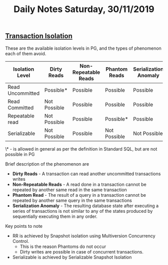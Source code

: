 #+TITLE: Daily Notes Saturday, 30/11/2019
** [[https://www.postgresql.org/docs/9.5/transaction-iso.html][Transaction Isolation]] 
These are the available isolation levels in PG, and the types of phenomenon each of them avoid.  

| Isolation Level  | Dirty Reads  | Non-Repeatable Reads | Phantom Reads | Serialization Anomaly |
|------------------+--------------+----------------------+---------------+-----------------------|
| Read Uncommitted | Possible*    | Possible             | Possible      | Possible              |
| Read Committed   | Not Possible | Possible             | Possible      | Possible              |
| Repeatable read  | Not Possible | Possible             | Possible*     | Possible              |
| Serializable     | Not Possible | Possible             | Not Possible  | Not Possible          |
  
\* - is allowed in general as per the definition in Standard SQL, but are not possible in PG

Brief description of the phenomenon are
- *Dirty Reads* - A transaction can read another uncommitted transactions writes
- *Non-Repeatable Reads* - A read done in a transaction cannot be repeated by another same read in the same transaction
- *Phantom Read* - The result of a query in a transaction cannot be repeated by another same query in the same transactions
- *Serialization Anomaly* - The resulting database state after executing a series of transactions is not similar to any of the states produced by sequentially executing them in any order.

Key points to note
- RR is achieved by Snapshot isolation using Multiversion Concurrency Control. 
  - This is the reason Phantoms do not occur
  - Dirty writes are possible in case of concurrent transactions.
- Serializable is achieved by Serializable Snapshot Isolation
